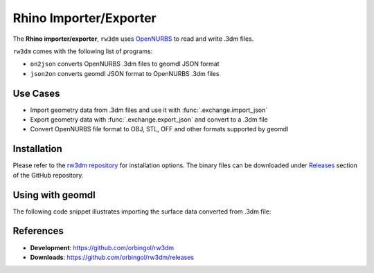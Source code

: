 Rhino Importer/Exporter
^^^^^^^^^^^^^^^^^^^^^^^

The **Rhino importer/exporter**, ``rw3dm`` uses `OpenNURBS <https://www.rhino3d.com/opennurbs>`_
to read and write .3dm files.

``rw3dm`` comes with the following list of programs:

* ``on2json`` converts OpenNURBS .3dm files to geomdl JSON format
* ``json2on`` converts geomdl JSON format to OpenNURBS .3dm files

Use Cases
=========

* Import geometry data from .3dm files and use it with :func:`.exchange.import_json`
* Export geometry data with :func:`.exchange.export_json` and convert to a .3dm file
* Convert OpenNURBS file format to OBJ, STL, OFF and other formats supported by geomdl

Installation
============

Please refer to the `rw3dm repository <https://github.com/orbingol/rw3dm>`_ for installation options.
The binary files can be downloaded under `Releases <https://github.com/orbingol/rw3dm/releases>`_
section of the GitHub repository.

Using with geomdl
=================

The following code snippet illustrates importing the surface data converted from .3dm file:

.. code-block:: python
    :linenos:

    from geomdl import exchange
    from geomdl import multi
    from geomdl.visualization import VisMPL as vis

    # Import converted data
    data = exchange.import_json("converted_rhino.json")

    # Add the imported data to a surface container
    surf_cont = multi.SurfaceContainer(data)
    surf_cont.sample_size = 30

    # Visualize
    surf_cont.vis = vis.VisSurface(ctrlpts=False, trims=False)
    surf_cont.render()

References
==========

* **Development**: https://github.com/orbingol/rw3dm
* **Downloads**: https://github.com/orbingol/rw3dm/releases

